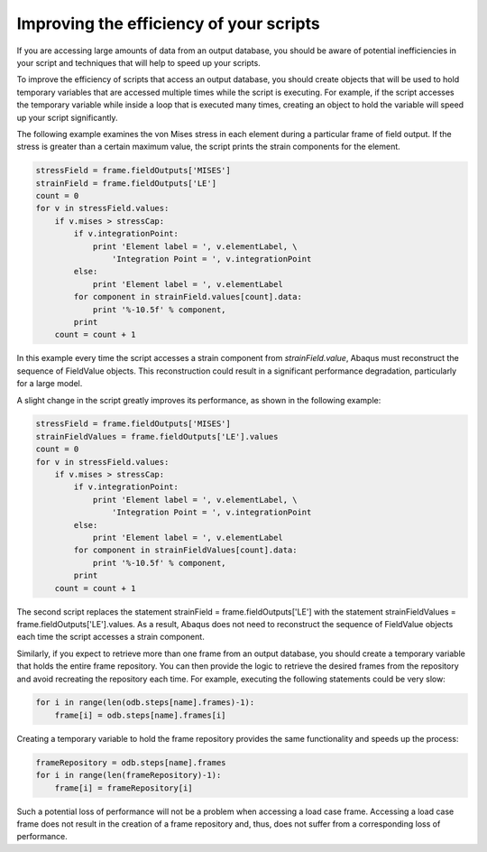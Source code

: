 ========================================
Improving the efficiency of your scripts
========================================

If you are accessing large amounts of data from an output database, you should be aware of potential inefficiencies in your script and techniques that will help to speed up your scripts.

To improve the efficiency of scripts that access an output database, you should create objects that will be used to hold temporary variables that are accessed multiple times while the script is executing. For example, if the script accesses the temporary variable while inside a loop that is executed many times, creating an object to hold the variable will speed up your script significantly.

The following example examines the von Mises stress in each element during a particular frame of field output. If the stress is greater than a certain maximum value, the script prints the strain components for the element.

.. code-block:: python
    
    stressField = frame.fieldOutputs['MISES']
    strainField = frame.fieldOutputs['LE']
    count = 0
    for v in stressField.values:
        if v.mises > stressCap:
            if v.integrationPoint:
                print 'Element label = ', v.elementLabel, \
                    'Integration Point = ', v.integrationPoint
            else:
                print 'Element label = ', v.elementLabel
            for component in strainField.values[count].data:
                print '%-10.5f' % component,
            print
        count = count + 1

In this example every time the script accesses a strain component from *strainField.value*, Abaqus must reconstruct the sequence of FieldValue objects. This reconstruction could result in a significant performance degradation, particularly for a large model.

A slight change in the script greatly improves its performance, as shown in the following example:


.. code-block:: python
    
    stressField = frame.fieldOutputs['MISES']
    strainFieldValues = frame.fieldOutputs['LE'].values
    count = 0
    for v in stressField.values:
        if v.mises > stressCap:
            if v.integrationPoint:
                print 'Element label = ', v.elementLabel, \
                    'Integration Point = ', v.integrationPoint
            else:
                print 'Element label = ', v.elementLabel
            for component in strainFieldValues[count].data:
                print '%-10.5f' % component,
            print
        count = count + 1

The second script replaces the statement strainField = frame.fieldOutputs['LE'] with the statement strainFieldValues = frame.fieldOutputs['LE'].values. As a result, Abaqus does not need to reconstruct the sequence of FieldValue objects each time the script accesses a strain component.

Similarly, if you expect to retrieve more than one frame from an output database, you should create a temporary variable that holds the entire frame repository. You can then provide the logic to retrieve the desired frames from the repository and avoid recreating the repository each time. For example, executing the following statements could be very slow:


.. code-block:: python
    
    for i in range(len(odb.steps[name].frames)-1):
        frame[i] = odb.steps[name].frames[i]

Creating a temporary variable to hold the frame repository provides the same functionality and speeds up the process:


.. code-block:: python
    
    frameRepository = odb.steps[name].frames
    for i in range(len(frameRepository)-1):
        frame[i] = frameRepository[i]

Such a potential loss of performance will not be a problem when accessing a load case frame. Accessing a load case frame does not result in the creation of a frame repository and, thus, does not suffer from a corresponding loss of performance.
